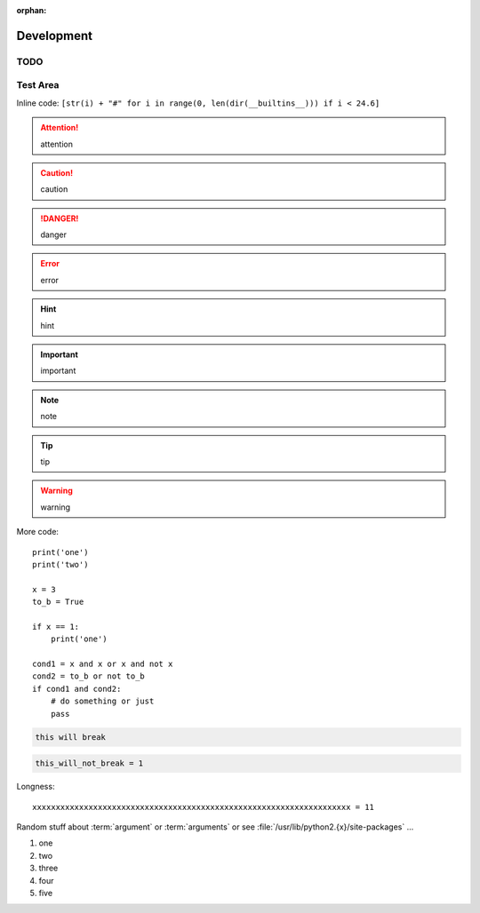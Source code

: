 :orphan:

Development
===========

TODO
----

.. todolist::

Test Area
---------

.. quote::
    :author: Rick Cook

    Programming today is a race between software engineers striving to build bigger and better idiot-proof programs, and the Universe trying to produce bigger and better idiots. So far, the Universe is winning.


Inline code: ``[str(i) + "#" for i in range(0, len(dir(__builtins__))) if i < 24.6]``

.. attention:: attention
.. caution:: caution
.. danger:: danger
.. error:: error
.. hint:: hint
.. important:: important
.. note:: note
.. tip:: tip
.. warning:: warning


More code::

    print('one')
    print('two')

    x = 3
    to_b = True

    if x == 1:
        print('one')

    cond1 = x and x or x and not x
    cond2 = to_b or not to_b
    if cond1 and cond2:
        # do something or just
        pass

.. pythontest:: off

.. code-block:: py3con

    this will break

.. pythontest:: on

.. code-block:: py3con

    this_will_not_break = 1



.. code-block:: python
    :pythontest: off

    this will also break!

Longness::

    xxxxxxxxxxxxxxxxxxxxxxxxxxxxxxxxxxxxxxxxxxxxxxxxxxxxxxxxxxxxxxxxxxxx = 11

Random stuff about :term:`argument` or :term:`arguments` or see :file:`/usr/lib/python2.{x}/site-packages` ...

#. one
#. two
#. three
#. four
#. five

